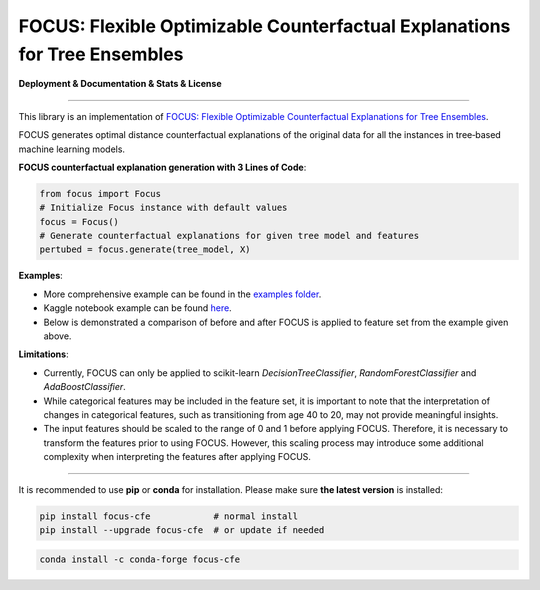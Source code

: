 FOCUS: Flexible Optimizable Counterfactual Explanations for Tree Ensembles
==========================================================================

**Deployment & Documentation & Stats & License**

.. image:: https://img.shields.io/pypi/v/focus-cfe.svg?color=brightgreen
   :target: https://pypi.org/project/focus-cfe/
   :alt: PyPI version

.. image:: https://readthedocs.org/projects/focus-cfe/badge/?version=latest
   :target: https://focus-cfe.readthedocs.io/en/latest/?badge=latest
   :alt: Documentation status

.. image:: https://pepy.tech/badge/focus-cfe
   :target: https://pepy.tech/project/focus-cfe
   :alt: Downloads

.. image:: https://codecov.io/gh/kyosek/focus/branch/master/graph/badge.svg?token=G5I7TJR0JQ
    :target: https://codecov.io/gh/kyosek/focus

.. image:: https://dl.circleci.com/status-badge/img/gh/kyosek/focus/tree/master.svg?style=svg
    :target: https://dl.circleci.com/status-badge/redirect/gh/kyosek/focus/tree/master
    :alt: Circle CI

.. image:: https://api.codeclimate.com/v1/badges/93840d29606abb212051/maintainability
   :target: https://codeclimate.com/github/kyosek/focus-cfe/maintainability
   :alt: Maintainability

.. image:: https://img.shields.io/badge/pre--commit-enabled-brightgreen?logo=pre-commit
   :target: https://github.com/kyosek/focus-cfe
   :alt: pre-commit

.. image:: https://img.shields.io/github/license/kyosek/focus.svg
   :target: https://github.com/kyosek/focus/blob/master/LICENSE
   :alt: License

-----

This library is an implementation of `FOCUS: Flexible Optimizable Counterfactual Explanations for Tree Ensembles <https://arxiv.org/abs/1911.12199>`_.

FOCUS generates optimal distance counterfactual explanations of the original data for all the instances in tree‐based machine learning models.

**FOCUS counterfactual explanation generation with 3 Lines of Code**\ :

.. code-block:: python

    from focus import Focus
    # Initialize Focus instance with default values
    focus = Focus()
    # Generate counterfactual explanations for given tree model and features
    pertubed = focus.generate(tree_model, X)


**Examples**\:

- More comprehensive example can be found in the `examples folder <https://github.com/kyosek/focus/blob/master/examples/focus_example.py>`_.
- Kaggle notebook example can be found `here <https://www.kaggle.com/code/kyosukemorita/focus-cfe-example>`_.
- Below is demonstrated a comparison of before and after FOCUS is applied to feature set from the example given above.

.. image:: https://raw.githubusercontent.com/kyosek/focus/master/docs/plot.png
    :width: 800px
    :height: 400px
    :scale: 100 %
    :alt: Before and After FOCUS was applied to the features from above example.

**Limitations**\:

- Currently, FOCUS can only be applied to scikit-learn `DecisionTreeClassifier`, `RandomForestClassifier` and `AdaBoostClassifier`.
- While categorical features may be included in the feature set, it is important to note that the interpretation of changes in categorical features, such as transitioning from age 40 to 20, may not provide meaningful insights.
- The input features should be scaled to the range of 0 and 1 before applying FOCUS. Therefore, it is necessary to transform the features prior to using FOCUS. However, this scaling process may introduce some additional complexity when interpreting the features after applying FOCUS.

^^^^^^^^^^^^

It is recommended to use **pip** or **conda** for installation. Please make sure
**the latest version** is installed:

.. code-block:: bash

   pip install focus-cfe            # normal install
   pip install --upgrade focus-cfe  # or update if needed

.. code-block:: bash

   conda install -c conda-forge focus-cfe
